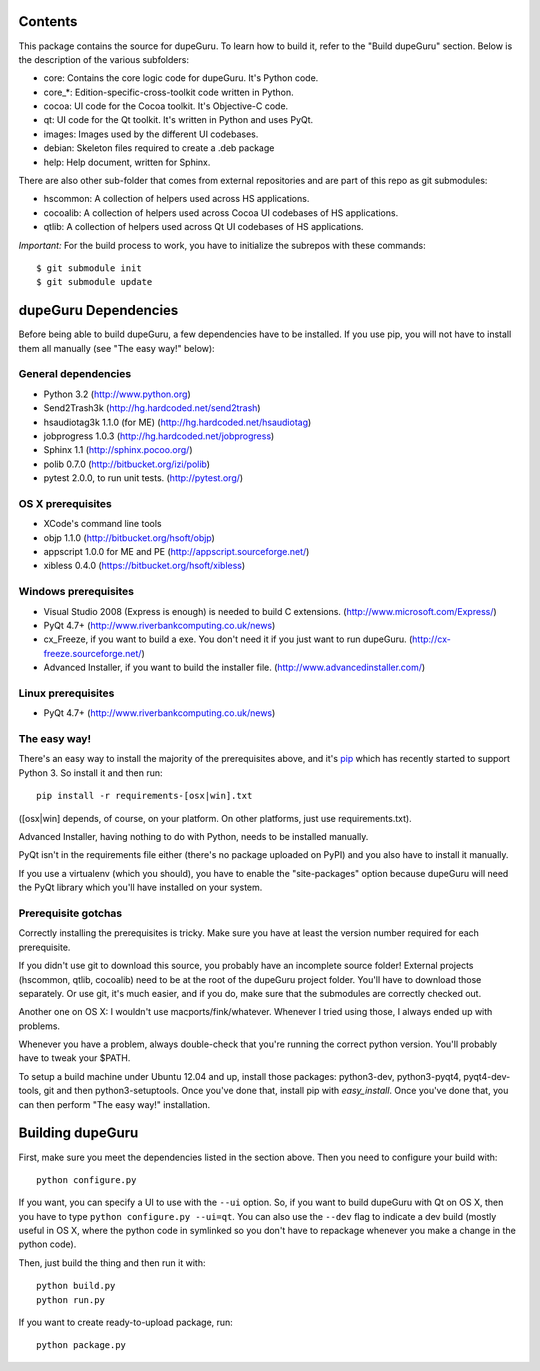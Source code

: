 Contents
========

This package contains the source for dupeGuru. To learn how to build it, refer to the
"Build dupeGuru" section. Below is the description of the various subfolders:

- core: Contains the core logic code for dupeGuru. It's Python code.
- core_*: Edition-specific-cross-toolkit code written in Python.
- cocoa: UI code for the Cocoa toolkit. It's Objective-C code.
- qt: UI code for the Qt toolkit. It's written in Python and uses PyQt.
- images: Images used by the different UI codebases.
- debian: Skeleton files required to create a .deb package
- help: Help document, written for Sphinx.

There are also other sub-folder that comes from external repositories and are part of this repo as
git submodules:

- hscommon: A collection of helpers used across HS applications.
- cocoalib: A collection of helpers used across Cocoa UI codebases of HS applications.
- qtlib: A collection of helpers used across Qt UI codebases of HS applications.

*Important:* For the build process to work, you have to initialize the subrepos with these
commands::

    $ git submodule init
    $ git submodule update

dupeGuru Dependencies
=====================

Before being able to build dupeGuru, a few dependencies have to be installed. If you use pip, you
will not have to install them all manually (see "The easy way!" below):

General dependencies
--------------------

- Python 3.2 (http://www.python.org)
- Send2Trash3k (http://hg.hardcoded.net/send2trash)
- hsaudiotag3k 1.1.0 (for ME) (http://hg.hardcoded.net/hsaudiotag)
- jobprogress 1.0.3 (http://hg.hardcoded.net/jobprogress)
- Sphinx 1.1 (http://sphinx.pocoo.org/)
- polib 0.7.0 (http://bitbucket.org/izi/polib)
- pytest 2.0.0, to run unit tests. (http://pytest.org/)

OS X prerequisites
------------------

- XCode's command line tools
- objp 1.1.0 (http://bitbucket.org/hsoft/objp)
- appscript 1.0.0 for ME and PE (http://appscript.sourceforge.net/)
- xibless 0.4.0 (https://bitbucket.org/hsoft/xibless)

Windows prerequisites
---------------------

- Visual Studio 2008 (Express is enough) is needed to build C extensions. (http://www.microsoft.com/Express/)
- PyQt 4.7+ (http://www.riverbankcomputing.co.uk/news)
- cx_Freeze, if you want to build a exe. You don't need it if you just want to run dupeGuru. (http://cx-freeze.sourceforge.net/)
- Advanced Installer, if you want to build the installer file. (http://www.advancedinstaller.com/)

Linux prerequisites
-------------------

- PyQt 4.7+ (http://www.riverbankcomputing.co.uk/news)

The easy way!
-------------

There's an easy way to install the majority of the prerequisites above, and it's `pip <http://www.pip-installer.org/>`_ which has recently started to support Python 3. So install it and then run::

    pip install -r requirements-[osx|win].txt

([osx|win] depends, of course, on your platform. On other platforms, just use requirements.txt). 

Advanced Installer, having nothing to do with Python, needs to be installed manually.

PyQt isn't in the requirements file either (there's no package uploaded on PyPI) and you also have
to install it manually.

If you use a virtualenv (which you should), you have to enable the "site-packages" option because
dupeGuru will need the PyQt library which you'll have installed on your system.

Prerequisite gotchas
--------------------

Correctly installing the prerequisites is tricky. Make sure you have at least the version number 
required for each prerequisite.

If you didn't use git to download this source, you probably have an incomplete source folder!
External projects (hscommon, qtlib, cocoalib) need to be at the root of the dupeGuru project folder.
You'll have to download those separately. Or use git, it's much easier, and if you do, make sure
that the submodules are correctly checked out.

Another one on OS X: I wouldn't use macports/fink/whatever. Whenever I tried using those, I always 
ended up with problems.

Whenever you have a problem, always double-check that you're running the correct python version. 
You'll probably have to tweak your $PATH.

To setup a build machine under Ubuntu 12.04 and up, install those packages: python3-dev,
python3-pyqt4, pyqt4-dev-tools, git and then python3-setuptools. Once you've done that, install pip
with `easy_install`. Once you've done that, you can then perform "The easy way!" installation.

Building dupeGuru
=================

First, make sure you meet the dependencies listed in the section above. Then you need to configure
your build with::

	python configure.py

If you want, you can specify a UI to use with the ``--ui`` option. So, if you want to build dupeGuru
with Qt on OS X, then you have to type ``python configure.py --ui=qt``. You can also use the
``--dev`` flag to indicate a dev build (mostly useful in OS X, where the python code in symlinked
so you don't have to repackage whenever you make a change in the python code).

Then, just build the thing and then run it with::

	python build.py
	python run.py

If you want to create ready-to-upload package, run::

	python package.py
